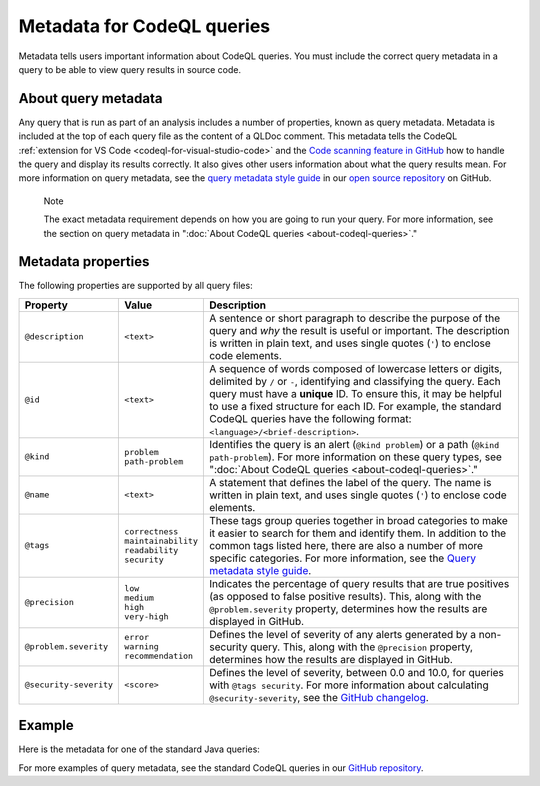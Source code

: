 .. _metadata-for-codeql-queries:

Metadata for CodeQL queries
===========================

Metadata tells users important information about CodeQL queries. You must include the correct query metadata in a query to be able to view query results in source code.

About query metadata
--------------------

Any query that is run as part of an analysis includes a number of properties, known as query metadata. Metadata is included at the top of each query file as the content of a QLDoc comment. 
This metadata tells the CodeQL :ref:`extension for VS Code <codeql-for-visual-studio-code>` and the `Code scanning feature in GitHub <https://docs.github.com/en/code-security/code-scanning/automatically-scanning-your-code-for-vulnerabilities-and-errors/about-code-scanning-with-codeql>`__ how to handle the query and display its results correctly. 
It also gives other users information about what the query results mean. For more information on query metadata, see the `query metadata style guide <https://github.com/github/codeql/blob/main/docs/query-metadata-style-guide.md>`__ in our `open source repository <https://github.com/github/codeql>`__ on GitHub.

.. pull-quote::

    Note

    The exact metadata requirement depends on how you are going to run your query. For more information, see the section on query metadata in ":doc:`About CodeQL queries <about-codeql-queries>`."
    
Metadata properties
-------------------

The following properties are supported by all query files:

+-----------------------+---------------------------+-----------------------------------------------------------------------------------------------------------------------------------------------------------------------------------------------------------------------------------------------------------------------------------------------------------------------------------------------------------------------+
| Property              | Value                     | Description                                                                                                                                                                                                                                                                                                                                                           |
+=======================+===========================+=======================================================================================================================================================================================================================================================================================================================================================================+
| ``@description``      | ``<text>``                | A sentence or short paragraph to describe the purpose of the query and *why* the result is useful or important. The description is written in plain text, and uses single quotes (``'``) to enclose code elements.                                                                                                                                                    |
+-----------------------+---------------------------+-----------------------------------------------------------------------------------------------------------------------------------------------------------------------------------------------------------------------------------------------------------------------------------------------------------------------------------------------------------------------+
| ``@id``               | ``<text>``                | A sequence of words composed of lowercase letters or digits, delimited by ``/`` or ``-``, identifying and classifying the query. Each query must have a **unique** ID. To ensure this, it may be helpful to use a fixed structure for each ID. For example, the standard CodeQL queries have the following format: ``<language>/<brief-description>``.                |
+-----------------------+---------------------------+-----------------------------------------------------------------------------------------------------------------------------------------------------------------------------------------------------------------------------------------------------------------------------------------------------------------------------------------------------------------------+
| ``@kind``             | | ``problem``             | Identifies the query is an alert (``@kind problem``) or a path (``@kind path-problem``). For more information on these query types, see ":doc:`About CodeQL queries <about-codeql-queries>`."                                                                                                                                                                         |
|                       | | ``path-problem``        |                                                                                                                                                                                                                                                                                                                                                                       |
+-----------------------+---------------------------+-----------------------------------------------------------------------------------------------------------------------------------------------------------------------------------------------------------------------------------------------------------------------------------------------------------------------------------------------------------------------+
| ``@name``             | ``<text>``                | A statement that defines the label of the query. The name is written in plain text, and uses single quotes (``'``) to enclose code elements.                                                                                                                                                                                                                          |
+-----------------------+---------------------------+-----------------------------------------------------------------------------------------------------------------------------------------------------------------------------------------------------------------------------------------------------------------------------------------------------------------------------------------------------------------------+
| ``@tags``             | | ``correctness``         | These tags group queries together in broad categories to make it easier to search for them and identify them. In addition to the common tags listed here, there are also a number of more specific categories. For more information, see the                                                                                                                          |
|                       | | ``maintainability``     | `Query metadata style guide <https://github.com/github/codeql/blob/main/docs/query-metadata-style-guide.md>`__.                                                                                                                                                                                                                                                       |
|                       | | ``readability``         |                                                                                                                                                                                                                                                                                                                                                                       |
|                       | | ``security``            |                                                                                                                                                                                                                                                                                                                                                                       |
+-----------------------+---------------------------+-----------------------------------------------------------------------------------------------------------------------------------------------------------------------------------------------------------------------------------------------------------------------------------------------------------------------------------------------------------------------+
| ``@precision``        | | ``low``                 | Indicates the percentage of query results that are true positives (as opposed to false positive results). This, along with the ``@problem.severity`` property, determines how the results are displayed in GitHub.                                                                                                                                                    |
|                       | | ``medium``              |                                                                                                                                                                                                                                                                                                                                                                       |
|                       | | ``high``                |                                                                                                                                                                                                                                                                                                                                                                       |
|                       | | ``very-high``           |                                                                                                                                                                                                                                                                                                                                                                       |
+-----------------------+---------------------------+-----------------------------------------------------------------------------------------------------------------------------------------------------------------------------------------------------------------------------------------------------------------------------------------------------------------------------------------------------------------------+
| ``@problem.severity`` | | ``error``               | Defines the level of severity of any alerts generated by a non-security query. This, along with the ``@precision`` property, determines how the results are displayed in GitHub.                                                                                                                                                                                      |
|                       | | ``warning``             |                                                                                                                                                                                                                                                                                                                                                                       |
|                       | | ``recommendation``      |                                                                                                                                                                                                                                                                                                                                                                       |
+-----------------------+---------------------------+-----------------------------------------------------------------------------------------------------------------------------------------------------------------------------------------------------------------------------------------------------------------------------------------------------------------------------------------------------------------------+
| ``@security-severity``| ``<score>``               | Defines the level of severity, between 0.0 and 10.0, for queries with ``@tags security``. For more information about calculating ``@security-severity``, see the `GitHub changelog <https://github.blog/changelog/2021-07-19-codeql-code-scanning-new-severity-levels-for-security-alerts/>`__.                                                                       |
+-----------------------+---------------------------+-----------------------------------------------------------------------------------------------------------------------------------------------------------------------------------------------------------------------------------------------------------------------------------------------------------------------------------------------------------------------+

Example
-------

Here is the metadata for one of the standard Java queries:

|image0|

.. |image0| image:: ../images/query-metadata.png

For more examples of query metadata, see the standard CodeQL queries in our `GitHub repository <https://github.com/github/codeql>`__.
